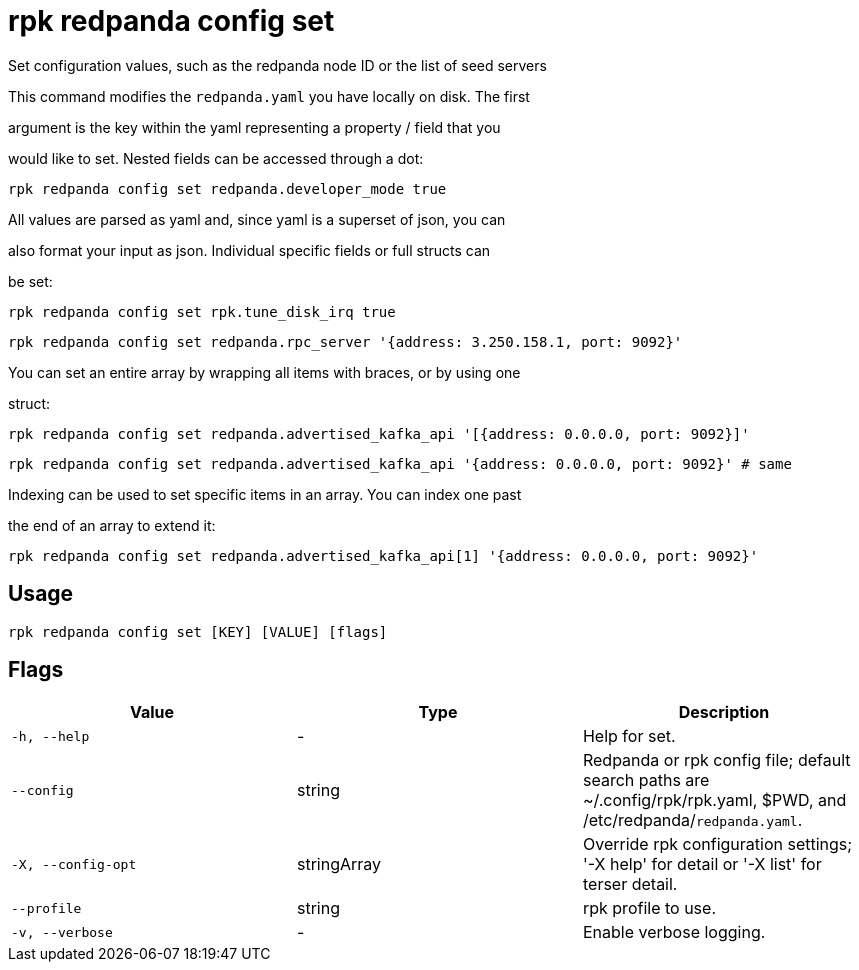 = rpk redpanda config set
:description: rpk redpanda config set

Set configuration values, such as the redpanda node ID or the list of seed servers

This command modifies the `redpanda.yaml` you have locally on disk. The first
argument is the key within the yaml representing a property / field that you
would like to set. Nested fields can be accessed through a dot:

  rpk redpanda config set redpanda.developer_mode true

All values are parsed as yaml and, since yaml is a superset of json, you can
also format your input as json. Individual specific fields or full structs can
be set:

  rpk redpanda config set rpk.tune_disk_irq true
  rpk redpanda config set redpanda.rpc_server '{address: 3.250.158.1, port: 9092}'

You can set an entire array by wrapping all items with braces, or by using one
struct:

  rpk redpanda config set redpanda.advertised_kafka_api '[{address: 0.0.0.0, port: 9092}]'
  rpk redpanda config set redpanda.advertised_kafka_api '{address: 0.0.0.0, port: 9092}' # same

Indexing can be used to set specific items in an array. You can index one past
the end of an array to extend it:

  rpk redpanda config set redpanda.advertised_kafka_api[1] '{address: 0.0.0.0, port: 9092}'

== Usage

[,bash]
----
rpk redpanda config set [KEY] [VALUE] [flags]
----

== Flags

[cols="1m,1a,2a]
|===
|*Value* |*Type* |*Description*

|`-h, --help` |- |Help for set.

|`--config` |string |Redpanda or rpk config file; default search paths are ~/.config/rpk/rpk.yaml, $PWD, and /etc/redpanda/`redpanda.yaml`.

|`-X, --config-opt` |stringArray |Override rpk configuration settings; '-X help' for detail or '-X list' for terser detail.

|`--profile` |string |rpk profile to use.

|`-v, --verbose` |- |Enable verbose logging.
|===